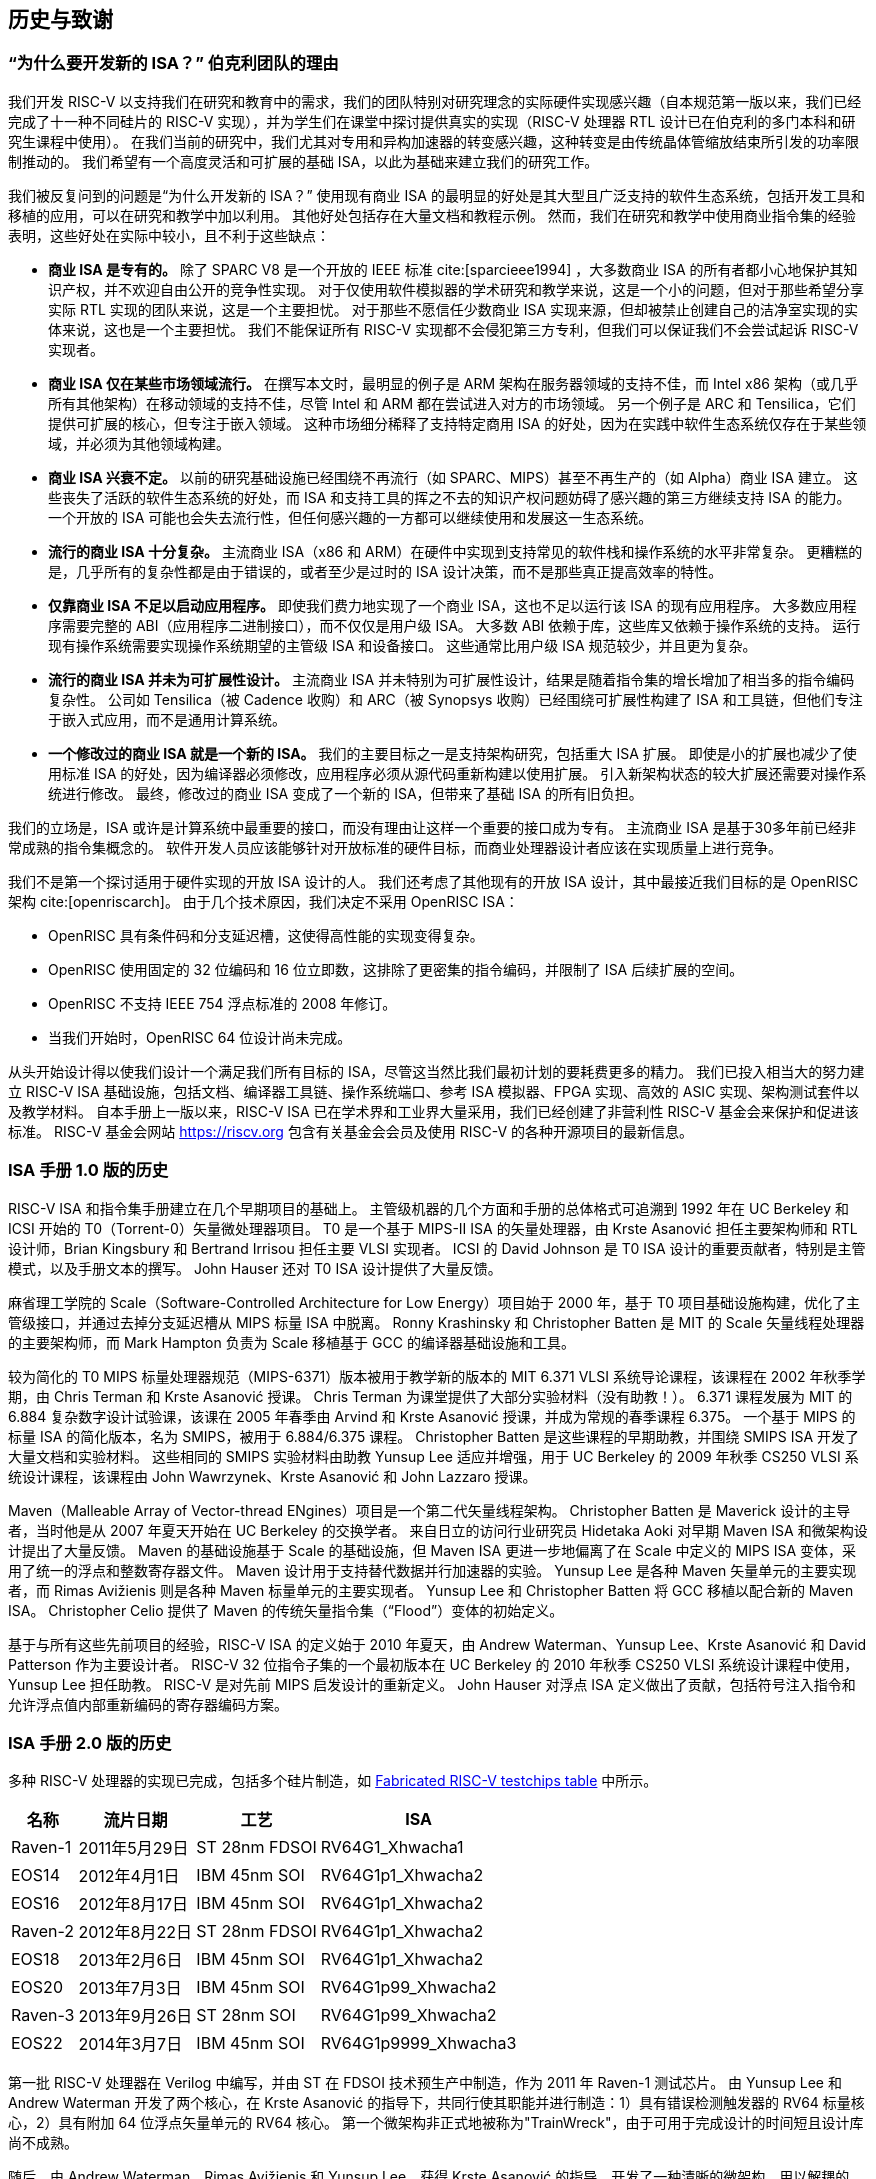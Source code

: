 [[history]]
== 历史与致谢

=== “为什么要开发新的 ISA？” 伯克利团队的理由

我们开发 RISC-V 以支持我们在研究和教育中的需求，我们的团队特别对研究理念的实际硬件实现感兴趣（自本规范第一版以来，我们已经完成了十一种不同硅片的 RISC-V 实现），并为学生们在课堂中探讨提供真实的实现（RISC-V 处理器 RTL 设计已在伯克利的多门本科和研究生课程中使用）。 在我们当前的研究中，我们尤其对专用和异构加速器的转变感兴趣，这种转变是由传统晶体管缩放结束所引发的功率限制推动的。 我们希望有一个高度灵活和可扩展的基础 ISA，以此为基础来建立我们的研究工作。

我们被反复问到的问题是“为什么开发新的 ISA？”
使用现有商业 ISA 的最明显的好处是其大型且广泛支持的软件生态系统，包括开发工具和移植的应用，可以在研究和教学中加以利用。 其他好处包括存在大量文档和教程示例。 然而，我们在研究和教学中使用商业指令集的经验表明，这些好处在实际中较小，且不利于这些缺点：

* *商业 ISA 是专有的。* 除了 SPARC V8 是一个开放的 IEEE 标准 cite:[sparcieee1994] ，大多数商业 ISA 的所有者都小心地保护其知识产权，并不欢迎自由公开的竞争性实现。 对于仅使用软件模拟器的学术研究和教学来说，这是一个小的问题，但对于那些希望分享实际 RTL 实现的团队来说，这是一个主要担忧。 对于那些不愿信任少数商业 ISA 实现来源，但却被禁止创建自己的洁净室实现的实体来说，这也是一个主要担忧。 我们不能保证所有 RISC-V 实现都不会侵犯第三方专利，但我们可以保证我们不会尝试起诉 RISC-V 实现者。
* *商业 ISA 仅在某些市场领域流行。* 在撰写本文时，最明显的例子是 ARM 架构在服务器领域的支持不佳，而 Intel x86 架构（或几乎所有其他架构）在移动领域的支持不佳，尽管 Intel 和 ARM 都在尝试进入对方的市场领域。 另一个例子是 ARC 和 Tensilica，它们提供可扩展的核心，但专注于嵌入领域。
这种市场细分稀释了支持特定商用 ISA 的好处，因为在实践中软件生态系统仅存在于某些领域，并必须为其他领域构建。
* *商业 ISA 兴衰不定。* 以前的研究基础设施已经围绕不再流行（如 SPARC、MIPS）甚至不再生产的（如 Alpha）商业 ISA 建立。 这些丧失了活跃的软件生态系统的好处，而 ISA 和支持工具的挥之不去的知识产权问题妨碍了感兴趣的第三方继续支持 ISA 的能力。 一个开放的 ISA 可能也会失去流行性，但任何感兴趣的一方都可以继续使用和发展这一生态系统。
* *流行的商业 ISA 十分复杂。* 主流商业 ISA（x86 和 ARM）在硬件中实现到支持常见的软件栈和操作系统的水平非常复杂。 更糟糕的是，几乎所有的复杂性都是由于错误的，或者至少是过时的 ISA 设计决策，而不是那些真正提高效率的特性。
* *仅靠商业 ISA 不足以启动应用程序。* 即使我们费力地实现了一个商业 ISA，这也不足以运行该 ISA 的现有应用程序。 大多数应用程序需要完整的 ABI（应用程序二进制接口），而不仅仅是用户级 ISA。 大多数 ABI 依赖于库，这些库又依赖于操作系统的支持。 运行现有操作系统需要实现操作系统期望的主管级 ISA 和设备接口。 这些通常比用户级 ISA 规范较少，并且更为复杂。
* *流行的商业 ISA 并未为可扩展性设计。* 主流商业 ISA 并未特别为可扩展性设计，结果是随着指令集的增长增加了相当多的指令编码复杂性。 公司如 Tensilica（被 Cadence 收购）和 ARC（被 Synopsys 收购）已经围绕可扩展性构建了 ISA 和工具链，但他们专注于嵌入式应用，而不是通用计算系统。
* *一个修改过的商业 ISA 就是一个新的 ISA。* 我们的主要目标之一是支持架构研究，包括重大 ISA 扩展。 即使是小的扩展也减少了使用标准 ISA 的好处，因为编译器必须修改，应用程序必须从源代码重新构建以使用扩展。 引入新架构状态的较大扩展还需要对操作系统进行修改。 最终，修改过的商业 ISA 变成了一个新的 ISA，但带来了基础 ISA 的所有旧负担。

我们的立场是，ISA 或许是计算系统中最重要的接口，而没有理由让这样一个重要的接口成为专有。 主流商业 ISA 是基于30多年前已经非常成熟的指令集概念的。 软件开发人员应该能够针对开放标准的硬件目标，而商业处理器设计者应该在实现质量上进行竞争。

我们不是第一个探讨适用于硬件实现的开放 ISA 设计的人。 我们还考虑了其他现有的开放 ISA 设计，其中最接近我们目标的是 OpenRISC 架构 cite:[openriscarch]。 由于几个技术原因，我们决定不采用 OpenRISC ISA：

* OpenRISC 具有条件码和分支延迟槽，这使得高性能的实现变得复杂。
* OpenRISC 使用固定的 32 位编码和 16 位立即数，这排除了更密集的指令编码，并限制了 ISA 后续扩展的空间。
* OpenRISC 不支持 IEEE 754 浮点标准的 2008 年修订。
* 当我们开始时，OpenRISC 64 位设计尚未完成。

从头开始设计得以使我们设计一个满足我们所有目标的 ISA，尽管这当然比我们最初计划的要耗费更多的精力。 我们已投入相当大的努力建立 RISC-V ISA 基础设施，包括文档、编译器工具链、操作系统端口、参考 ISA 模拟器、FPGA 实现、高效的 ASIC 实现、架构测试套件以及教学材料。 自本手册上一版以来，RISC-V ISA 已在学术界和工业界大量采用，我们已经创建了非营利性 RISC-V 基金会来保护和促进该标准。 RISC-V 基金会网站 https://riscv.org 包含有关基金会会员及使用 RISC-V 的各种开源项目的最新信息。

=== ISA 手册 1.0 版的历史

RISC-V ISA 和指令集手册建立在几个早期项目的基础上。 主管级机器的几个方面和手册的总体格式可追溯到 1992 年在 UC Berkeley 和 ICSI 开始的 T0（Torrent-0）矢量微处理器项目。 T0 是一个基于 MIPS-II ISA 的矢量处理器，由 Krste Asanović 担任主要架构师和 RTL 设计师，Brian Kingsbury 和 Bertrand Irrisou 担任主要 VLSI 实现者。 ICSI 的 David Johnson 是 T0 ISA 设计的重要贡献者，特别是主管模式，以及手册文本的撰写。 John Hauser 还对 T0 ISA 设计提供了大量反馈。

麻省理工学院的 Scale（Software-Controlled Architecture for Low Energy）项目始于 2000 年，基于 T0 项目基础设施构建，优化了主管级接口，并通过去掉分支延迟槽从 MIPS 标量 ISA 中脱离。 Ronny Krashinsky 和 Christopher Batten 是 MIT 的 Scale 矢量线程处理器的主要架构师，而 Mark Hampton 负责为 Scale 移植基于 GCC 的编译器基础设施和工具。

较为简化的 T0 MIPS 标量处理器规范（MIPS-6371）版本被用于教学新的版本的 MIT 6.371 VLSI 系统导论课程，该课程在 2002 年秋季学期，由 Chris Terman 和 Krste Asanović 授课。 Chris Terman 为课堂提供了大部分实验材料（没有助教！）。 6.371 课程发展为 MIT 的 6.884 复杂数字设计试验课，该课在 2005 年春季由 Arvind 和 Krste Asanović 授课，并成为常规的春季课程 6.375。 一个基于 MIPS 的标量 ISA 的简化版本，名为 SMIPS，被用于 6.884/6.375 课程。 Christopher Batten 是这些课程的早期助教，并围绕 SMIPS ISA 开发了大量文档和实验材料。
这些相同的 SMIPS 实验材料由助教 Yunsup Lee 适应并增强，用于 UC Berkeley 的 2009 年秋季 CS250 VLSI 系统设计课程，该课程由 John Wawrzynek、Krste Asanović 和 John Lazzaro 授课。

Maven（Malleable Array of Vector-thread ENgines）项目是一个第二代矢量线程架构。 Christopher Batten 是 Maverick 设计的主导者，当时他是从 2007 年夏天开始在 UC Berkeley 的交换学者。 来自日立的访问行业研究员 Hidetaka Aoki 对早期 Maven ISA 和微架构设计提出了大量反馈。 Maven 的基础设施基于 Scale 的基础设施，但 Maven ISA 更进一步地偏离了在 Scale 中定义的 MIPS ISA 变体，采用了统一的浮点和整数寄存器文件。 Maven 设计用于支持替代数据并行加速器的实验。 Yunsup Lee 是各种 Maven 矢量单元的主要实现者，而 Rimas Avižienis 则是各种 Maven 标量单元的主要实现者。 Yunsup Lee 和 Christopher Batten 将 GCC 移植以配合新的 Maven ISA。
Christopher Celio 提供了 Maven 的传统矢量指令集（“Flood”）变体的初始定义。

基于与所有这些先前项目的经验，RISC-V ISA 的定义始于 2010 年夏天，由 Andrew Waterman、Yunsup Lee、Krste Asanović 和 David Patterson 作为主要设计者。 RISC-V 32 位指令子集的一个最初版本在 UC Berkeley 的 2010 年秋季 CS250 VLSI 系统设计课程中使用，Yunsup Lee 担任助教。 RISC-V 是对先前 MIPS 启发设计的重新定义。 John Hauser 对浮点 ISA 定义做出了贡献，包括符号注入指令和允许浮点值内部重新编码的寄存器编码方案。

=== ISA 手册 2.0 版的历史

多种 RISC-V 处理器的实现已完成，包括多个硅片制造，如 <<silicon, Fabricated RISC-V testchips table>> 中所示。

[[silicon]]
[%autowidth, float="center", align="center", cols="^,^,^,^", options="header"]
|===
|名称 |流片日期 |工艺 |ISA

|Raven-1 |2011年5月29日 |ST 28nm FDSOI |RV64G1_Xhwacha1

|EOS14 |2012年4月1日 |IBM 45nm SOI |RV64G1p1_Xhwacha2

|EOS16 |2012年8月17日 |IBM 45nm SOI |RV64G1p1_Xhwacha2

|Raven-2 |2012年8月22日 |ST 28nm FDSOI |RV64G1p1_Xhwacha2

|EOS18 |2013年2月6日 |IBM 45nm SOI |RV64G1p1_Xhwacha2

|EOS20 |2013年7月3日 |IBM 45nm SOI |RV64G1p99_Xhwacha2

|Raven-3 |2013年9月26日 |ST 28nm SOI |RV64G1p99_Xhwacha2

|EOS22 |2014年3月7日 |IBM 45nm SOI |RV64G1p9999_Xhwacha3
|===

第一批 RISC-V 处理器在 Verilog 中编写，并由 ST 在 FDSOI 技术预生产中制造，作为 2011 年 Raven-1 测试芯片。 由 Yunsup Lee 和 Andrew Waterman 开发了两个核心，在 Krste Asanović 的指导下，共同行使其职能并进行制造：1）具有错误检测触发器的 RV64 标量核心，2）具有附加 64 位浮点矢量单元的 RV64 核心。 第一个微架构非正式地被称为"TrainWreck"，由于可用于完成设计的时间短且设计库尚不成熟。

随后，由 Andrew Waterman、Rimas Avižienis 和 Yunsup Lee，获得 Krste Asanović 的指导，开发了一种清晰的微架构，用以解耦的 RV64 核心，并继承了铁路主题，被命名为"Rocket"，以纪念乔治·史蒂芬森成功的蒸汽机车设计。 Rocket 是用 Chisel 编写的，这是一种在 UC Berkeley 开发的新硬件设计语言。 在 Rocket 中使用的 IEEE 浮点单元由 John Hauser、Andrew Waterman 和 Brian Richards 开发。 Rocket 之后被进一步改进和开发，并在 FDSOI（Raven-2，Raven-3）中再次制造两次，并在 IBM SOI 技术下（EOS14、EOS16、EOS18、EOS20、EOS22）为一个光子学项目制造五次。 正在进行工作以使 Rocket 设计可作为参数化 RISC-V 处理器生成器使用。

EOS14-EOS22 芯片包括 Hwacha 的早期版本，一个 64 位 IEEE 浮点矢量单元，由 Yunsup Lee、Andrew Waterman、Huy Vo、Albert Ou、Quan Nguyen 和 Stephen Twigg 开发，在 Krste Asanović 指导下。 EOS16-EOS22 芯片包括由 Henry Cook 和 Andrew Waterman 开发的具有缓存一致性协议的双核，由 Krste Asanović 指导。 EOS14 硅运行成功达到了 1.25 GHz。 EOS16 硅因 IBM 封装库的 bug 而受挫。 EOS18 和 EOS20 已成功运行达到了 1.35 GHz。

Raven 测试芯片的贡献者包括 Yunsup Lee、Andrew Waterman、Rimas Avižienis、Brian Zimmer、Jaehwa Kwak、Ruzica Jevtić、Milovan Blagojević、Alberto Puggelli、Steven Bailey、Ben Keller、Pi-Feng Chiu、Brian Richards、Borivoje Nikolić 和 Krste Asanović。

EOS 测试芯片的贡献者包括 Yunsup Lee、Rimas Avižienis、Andrew Waterman、Henry Cook、Huy Vo、Daiwei Li、Chen Sun、Albert Ou、Quan Nguyen、Stephen Twigg、Vladimir Stojanović 和 Krste Asanović。

Andrew Waterman 和 Yunsup Lee 开发了 C++ ISA 模拟器 "Spike"，它被用作开发中的金模，名字来源于庆祝美国跨大陆铁路竣工时使用的金色道钉。 Spike 已作为 BSD 开源项目提供。

Andrew Waterman 完成了一篇有关 RISC-V 压缩指令集的初步设计的硕士论文 cite:[waterman-ms]。

已经完成了各种 RISC-V 的 FPGA 实现，主要作为 Par Lab 项目研究研讨会的集成演示的一部分。 最大规模的 FPGA 设计有 3 个缓存一致的 RV64IMA 处理器，运行研究操作系统。 FPGA 实现的贡献者包括 Andrew Waterman、Yunsup Lee、Rimas Avižienis 和 Krste Asanović。

RISC-V 处理器已在 UC Berkeley 的多个课程中使用。
Rocket 被用作 2011 年秋季 CS250 课程中基于的项目，由 Brian Zimmer 担任助教。 在 2012 年春季本科 CS152 课程中，Christopher Celio 使用 Chisel 编写了一套名为 "Sodor" 的教学 RV32 处理器，命名取自 "托马斯和他的朋友们" 所居住的岛屿 Sodor。 该套件包括一个微代码核心、一个未流水化核心，以及 2、3 和 5 级的流水线核心，并且已根据 BSD 许可证公开可用。 该套件随后更新，并在 2013 年春季由 Yunsup Lee 担任助教的 CS152 课程和 2014 年春季由 Eric Love 担任助教的 CS152 课程中再次使用。 Christopher Celio 还开发了一个称为 BOOM（Berkeley Out-of-Order Machine）的乱序 RV64 设计，附有流水线可视化，用于 CS152 课程中。 CS152 课程还使用了 Andrew Waterman 和 Henry Cook 开发的缓存一致版本的 Rocket 核心。

2013 年夏天，定义了 RoCC（Rocket Custom Coprocessor）接口，以简化向 Rocket 核心添加定制加速器。
Rocket 和 RoCC 接口在 2013 年秋季由 Jonathan Bachrach 授课的 CS250 VLSI 课程中被广泛使用，开发了多个基于 RoCC 接口的学生加速器项目。 Hwacha 矢量单元被改写为 RoCC 协处理器。

两位伯克利大学本科生 Quan Nguyen 和 Albert Ou 已于 2013 年春天成功将 Linux 移植至 RISC-V 上。

Colin Schmidt 在 2014 年 1 月成功完成了 RISC-V 2.0 的 LLVM 后端。

Darius Rad 在 Bluespec 向 GCC 移植中贡献了软浮点 ABI 支持，于 2014 年 3 月。

John Hauser 贡献了浮点分类指令的定义。

我们知道有多个其他 RISC-V 核心实现，包括 Tommy Thorn 在 Verilog 中的一个，并且 Rishiyur Nikhil 在 Bluespec 中的一个。

=== 致谢

感谢 Christopher F. Batten、Preston Briggs、Christopher Celio、David Chisnall、Stefan Freudenberger、John Hauser、Ben Keller、Rishiyur Nikhil、Michael Taylor、Tommy Thorn 和 Robert Watson 对 ISA 2.0 版草稿提出的意见。

=== 历史来自版本 2.1

自冻结版本 2.0 于 2014 年 5 月引入以来，RISC-V ISA 的接受速度非常快，在这样一个简短的历史部分中难以记录如此多的活动。 或许最重要的单一事件是在 2015 年 8 月成立的非营利性 RISC-V 基金会。 基金会将接管 RISC-V ISA 标准的管理，而官方网页 `riscv.org` 是获取 RISC-V 标准新闻和更新的最佳地方。

=== 致谢

感谢 Scott Beamer、Allen J. Baum、Christopher Celio、David Chisnall、Paul Clayton、Palmer Dabbelt、Jan Gray、Michael Hamburg 和 John Hauser 对 2.0 版规范的意见。

=== 历史来自版本 2.2

=== 致谢

感谢 Jacob Bachmeyer、Alex Bradbury、David Horner、Stefan O'Rear 和 Joseph Myers 对 2.1 版规范的意见。

=== 2.3 版的历史

RISC-V 的接纳度继续以非常快的速度推进。

John Hauser 和 Andrew Waterman 在 Paolo Bonzini 提案的基础上贡献了一个虚拟机管理程序 ISA 扩展。

Daniel Lustig、Arvind、Krste Asanović、Shaked Flur、Paul Loewenstein、Yatin Manerkar、Luc Maranget、Margaret Martonosi、Vijayanand Nagarajan、Rishiyur Nikhil、Jonas Oberhauser、Christopher Pulte、Jose Renau、Peter Sewell、Susmit Sarkar、Caroline Trippel、Muralidaran Vijayaraghavan、Andrew Waterman、Derek Williams、Andrew Wright 和 Sizhuo Zhang 然然 名此模型的贡献者。

=== 资助

RISC-V 架构和实现的开发部分由以下赞助商资助。

* *Par Lab:* 研究由 Microsoft（奖项 # 024263）和 Intel（奖项 # 024894）资助，并由 UC 配套资金资助。 Discovery（奖项 # DIG07-10227）。 额外的支持来自 Par Lab 附属公司诺基亚、英伟达、甲骨文和三星。
* *Project Isis:* 美国能源部奖项 DE-SC0003624。
* *ASPIRE Lab*: DARPA PERFECT 计划，奖项 HR0011-12-2-0016。 DARPA POEM 计划奖项 HR0011-11-C-0100。 未来架构研究中心 (C-FAR)，这一由半导体研究公司资助的 STARnet 中心。 来自 ASPIRE 工业赞助商英特尔和 ASPIRE 附属企业 Google、惠普企业、华为、诺基亚、英伟达、甲骨文和三星的额外支持。

本文内容不一定反映美国政府的立场或政策，不应推断为官方认可。